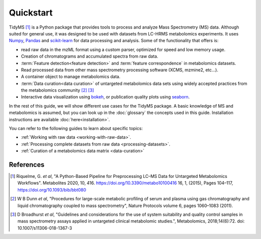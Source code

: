 .. _quickstart:

.. py:currentmodule:: tidyms

Quickstart
==========

TidyMS [1]_ is a Python package that provides tools to process and analyze
Mass Spectrometry (MS) data. Although suited for general use, it was designed
to be used with datasets from LC-HRMS metabolomics experiments. It uses
`Numpy <https://numpy.org/>`_, `Pandas <https://pandas.pydata.org/>`_ and
`scikit-learn <https://scikit-learn.org>`_ for data processing and analysis.
Some of the functionality that offers is:

*   read raw data in the mzML format using a custom parser, optimized for
    speed and low memory usage.
*   Creation of chromatograms and accumulated spectra from raw data.
*   :term:`Feature detection<feature detection>` and
    :term:`feature correspondence` in metabolomics datasets.
*   Read processed data from other mass spectrometry processing software
    (XCMS, mzmine2, etc...).
*   A container object to manage metabolomics data.
*   :term:`Data curation<data curation>` of untargeted metabolomics data sets
    using widely accepted practices from the metabolomics community [2]_ [3]_
*   Interactive data visualization using `bokeh <https://bokeh.org/>`_, or
    publication quality plots using `seaborn <https://seaborn.pydata.org/>`_.

In the rest of this guide, we will show different use cases for the TidyMS
package. A basic knowledge of MS and metabolomics is assumed, but you can look
up in the :doc:`glossary` the concepts used in this guide.
Installation instructions are available :doc:`here<installation>`.

You can refer to the following guides to learn about specific topics:

*   :ref:`Working with raw data <working-with-raw-data>`.
*   :ref:`Processing complete datasets from raw data <processing-datasets>`.
*   :ref:`Curation of a metabolomics data matrix <data-curation>`


References
----------

..  [1] Riquelme, G. *et al*, "A Python-Based Pipeline for Preprocessing LC–MS
    Data for Untargeted Metabolomics Workflows". Metabolites 2020, 10, 416.
    https://doi.org/10.3390/metabo10100416
    16, 1, (2015), Pages 104–117, https://doi.org/10.1093/bib/bbt080
..  [2] W B Dunn *et al*, "Procedures for large-scale metabolic profiling of
    serum and plasma using gas chromatography and liquid chromatography
    coupled to mass spectrometry", Nature Protocols volume 6, pages
    1060–1083 (2011).
..  [3] D Broadhurst *et al*, "Guidelines and considerations for the use of
    system suitability and quality control samples in mass spectrometry assays
    applied in untargeted clinical metabolomic studies.", Metabolomics,
    2018;14(6):72. doi: 10.1007/s11306-018-1367-3